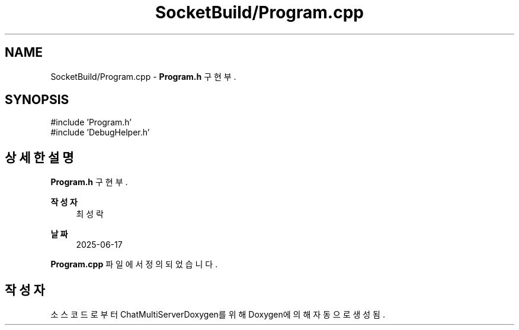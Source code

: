 .TH "SocketBuild/Program.cpp" 3 "Version 1.0.0" "ChatMultiServerDoxygen" \" -*- nroff -*-
.ad l
.nh
.SH NAME
SocketBuild/Program.cpp \- \fBProgram\&.h\fP 구현부\&.  

.SH SYNOPSIS
.br
.PP
\fR#include 'Program\&.h'\fP
.br
\fR#include 'DebugHelper\&.h'\fP
.br

.SH "상세한 설명"
.PP 
\fBProgram\&.h\fP 구현부\&. 


.PP
\fB작성자\fP
.RS 4
최성락 
.RE
.PP
\fB날짜\fP
.RS 4
2025-06-17 
.RE
.PP

.PP
\fBProgram\&.cpp\fP 파일에서 정의되었습니다\&.
.SH "작성자"
.PP 
소스 코드로부터 ChatMultiServerDoxygen를 위해 Doxygen에 의해 자동으로 생성됨\&.
